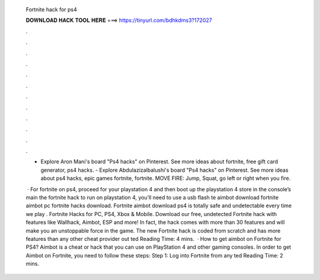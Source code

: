   Fortnite hack for ps4
  
  
  
  𝐃𝐎𝐖𝐍𝐋𝐎𝐀𝐃 𝐇𝐀𝐂𝐊 𝐓𝐎𝐎𝐋 𝐇𝐄𝐑𝐄 ===> https://tinyurl.com/bdhkdms3?172027
  
  
  
  .
  
  
  
  .
  
  
  
  .
  
  
  
  .
  
  
  
  .
  
  
  
  .
  
  
  
  .
  
  
  
  .
  
  
  
  .
  
  
  
  .
  
  
  
  .
  
  
  
  .
  
  - Explore Aron Mani's board "Ps4 hacks" on Pinterest. See more ideas about fortnite, free gift card generator, ps4 hacks. - Explore Abdulazizalbalushi's board "Ps4 hacks" on Pinterest. See more ideas about ps4 hacks, epic games fortnite, fortnite. MOVE FIRE: Jump, Squat, go left or right when you fire.
  
   · For fortnite on ps4, proceed for your playstation 4 and then boot up the playstation 4 store in the console’s main  the fortnite hack to run on playstation 4, you’ll need to use a usb flash te aimbot download fortnite aimbot pc fortnite hacks download. Fortnite aimbot download ps4 is totally safe and undetectable every time we play . Fortnite Hacks for PC, PS4, Xbox & Mobile. Download our free, undetected Fortnite hack with features like Wallhack, Aimbot, ESP and more! In fact, the hack comes with more than 30 features and will make you an unstoppable force in the game. The new Fortnite hack is coded from scratch and has more features than any other cheat provider out ted Reading Time: 4 mins.  · How to get aimbot on Fortnite for PS4? Aimbot is a cheat or hack that you can use on PlayStation 4 and other gaming consoles. In order to get Aimbot on Fortnite, you need to follow these steps: Step 1: Log into Fortnite from any ted Reading Time: 2 mins.
